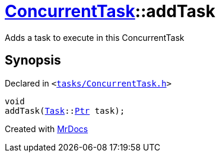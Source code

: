 [#ConcurrentTask-addTask]
= xref:ConcurrentTask.adoc[ConcurrentTask]::addTask
:relfileprefix: ../
:mrdocs:


Adds a task to execute in this ConcurrentTask



== Synopsis

Declared in `&lt;https://github.com/PrismLauncher/PrismLauncher/blob/develop/launcher/tasks/ConcurrentTask.h#L67[tasks&sol;ConcurrentTask&period;h]&gt;`

[source,cpp,subs="verbatim,replacements,macros,-callouts"]
----
void
addTask(xref:Task.adoc[Task]::xref:Task/Ptr.adoc[Ptr] task);
----



[.small]#Created with https://www.mrdocs.com[MrDocs]#
